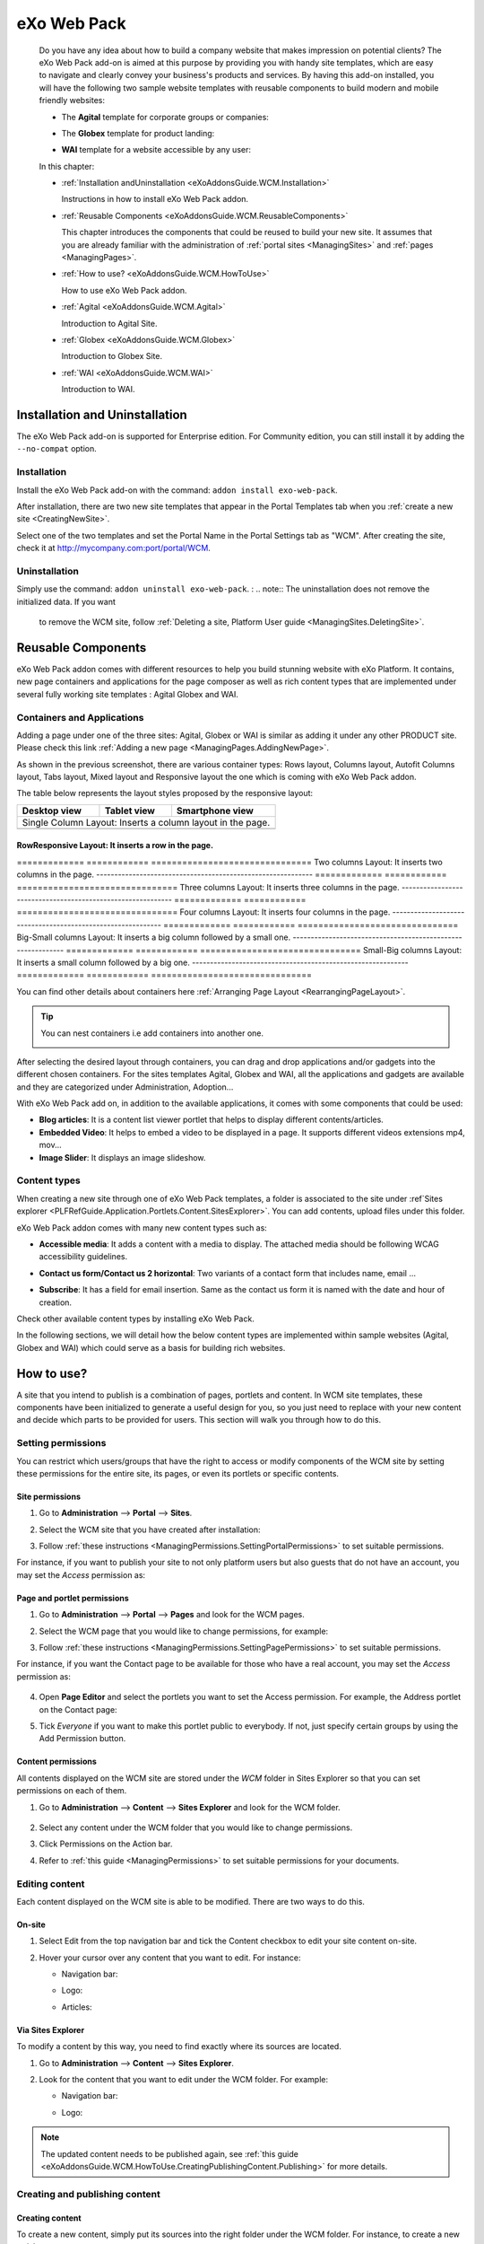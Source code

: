 .. _WCM:

###############
eXo Web Pack
###############

    Do you have any idea about how to build a company website that makes
    impression on potential clients? The eXo Web Pack add-on is
    aimed at this purpose by providing you with handy site templates,
    which are easy to navigate and clearly convey your business's
    products and services. By having this add-on installed, you will
    have the following two sample website templates with reusable
    components to build modern and mobile friendly websites:

    -  The **Agital** template for corporate groups or companies:

       |image0|

    -  The **Globex** template for product landing:

       |image1|

    -  **WAI** template for a website accessible by any user:

       |image2|

    In this chapter:

    -  :ref:`Installation andUninstallation <eXoAddonsGuide.WCM.Installation>`

       Instructions in how to install eXo Web Pack addon.

    -  :ref:`Reusable Components <eXoAddonsGuide.WCM.ReusableComponents>`

       This chapter introduces the components that could be reused to
       build your new site. It assumes that you are already familiar
       with the administration of :ref:`portal sites <ManagingSites>`
       and :ref:`pages <ManagingPages>`.

    -  :ref:`How to use? <eXoAddonsGuide.WCM.HowToUse>`

       How to use eXo Web Pack addon.

    -  :ref:`Agital <eXoAddonsGuide.WCM.Agital>`

       Introduction to Agital Site.

    -  :ref:`Globex <eXoAddonsGuide.WCM.Globex>`

       Introduction to Globex Site.

    -  :ref:`WAI <eXoAddonsGuide.WCM.WAI>`

       Introduction to WAI.

.. _eXoAddonsGuide.WCM.Installation:

===============================
Installation and Uninstallation
===============================

The eXo Web Pack add-on is supported for Enterprise edition.
For Community edition, you can still install it by adding the
``--no-compat`` option.

.. _eXoAddonsGuide.WCM.Installation.Install:

Installation
~~~~~~~~~~~~~

Install the eXo Web Pack add-on with the command:
``addon install exo-web-pack``.

After installation, there are two new site templates that appear in the
Portal Templates tab when you :ref:`create a new site <CreatingNewSite>`.

|image3|

Select one of the two templates and set the Portal Name in the Portal
Settings tab as "WCM". After creating the site, check it at
`http://mycompany.com:port/portal/WCM <http://mycompany.com:port/portal/WCM>`__.

.. _eXoAddonsGuide.WCM.Installation.uninstall:

Uninstallation
~~~~~~~~~~~~~~~

Simply use the command: ``addon uninstall exo-web-pack``.
:
.. note:: The uninstallation does not remove the initialized data. If you want 
          to remove the WCM site, follow :ref:`Deleting a site, Platform User guide <ManagingSites.DeletingSite>`.

.. _eXoAddonsGuide.WCM.ReusableComponents

===================
Reusable Components
===================


eXo Web Pack addon comes with different resources to help you
build stunning website with eXo Platform. It contains, new page
containers and applications for the page composer as well as rich
content types that are implemented under several fully working site
templates : Agital Globex and WAI.

.. _eXoAddonsGuide.WCM.ReusableComponents.AppsandContainers:

Containers and Applications
~~~~~~~~~~~~~~~~~~~~~~~~~~~~

Adding a page under one of the three sites: Agital, Globex or WAI is
similar as adding it under any other PRODUCT site. Please check this
link :ref:`Adding a new page <ManagingPages.AddingNewPage>`.

|image4|

As shown in the previous screenshot, there are various container types:
Rows layout, Columns layout, Autofit Columns layout, Tabs layout, Mixed
layout and Responsive layout the one which is coming with eXo Web Pack
addon.

The table below represents the layout styles proposed by the responsive
layout:


=============  ============  ===============================
Desktop view   Tablet view   Smartphone view  
=============  ============  ===============================
Single Column Layout: Inserts a column layout in the page.
------------------------------------------------------------
|image63|      |image64|     |image65|   
=============  ============  ===============================
RowResponsive Layout: It inserts a row in the page.
------------------------------------------------------------
|image66|      |image67|     |image68| 
=============  ============  ===============================
Two columns Layout: It inserts two columns in the page.
------------------------------------------------------------
|image69|      |image70|     |image71| 
=============  ============  ===============================
Three columns Layout: It inserts three columns in the page.
------------------------------------------------------------
|image72|      |image73|     |image74|
=============  ============  ===============================
Four columns Layout: It inserts four columns in the page.
------------------------------------------------------------
|image75|      |image76|     |image77|
=============  ============  ===============================
Big-Small columns Layout: It inserts a big column followed 
by a small one.
------------------------------------------------------------
|image78|      |image79|     |image80|
=============  ============  ===============================
Small-Big columns Layout: It inserts a small column followed 
by a big one.
------------------------------------------------------------
|image81|      |image82|     |image83|
=============  ============  ===============================


You can find other details about containers here :ref:`Arranging Page Layout <RearrangingPageLayout>`.

.. tip:: You can nest containers i.e add containers into another one.

              |image5|

After selecting the desired layout through containers, you can drag and
drop applications and/or gadgets into the different chosen containers.
For the sites templates Agital, Globex and WAI, all the applications and
gadgets are available and they are categorized under Administration,
Adoption...

With eXo Web Pack add on, in addition to the available
applications, it comes with some components that could be used:

|image6|

-  **Blog articles**: It is a content list viewer portlet  that helps to 
   display different contents/articles.

-  **Embedded Video**: It helps to embed a video to be displayed in a
   page. It supports different videos extensions mp4, mov...

-  **Image Slider**: It displays an image slideshow.

.. _eXoAddonsGuide.WCM.ReusableComponents.ContentTypes:

Content types
~~~~~~~~~~~~~~

When creating a new site through one of eXo Web Pack templates,
a folder is associated to the site under :ref`Sites explorer <PLFRefGuide.Application.Portlets.Content.SitesExplorer>`.
You can add contents, upload files under this folder.

eXo Web Pack addon comes with many new content types such as:

-  **Accessible media**: It adds a content with a media to display. The
   attached media should be following WCAG accessibility guidelines.

   |image7|

-  **Contact us form/Contact us 2 horizontal**: Two variants of a
   contact form that includes name, email ...

   |image8|

-  **Subscribe**: It has a field for email insertion. Same as the
   contact us form it is named with the date and hour of creation.

   |image9|

Check other available content types by installing eXo Web Pack.

|image10|

In the following sections, we will detail how the below content types
are implemented within sample websites (Agital, Globex and WAI) which
could serve as a basis for building rich websites.

.. _eXoAddonsGuide.WCM.HowToUse:

===========
How to use?
===========


A site that you intend to publish is a combination of pages, portlets
and content. In WCM site templates, these components have been
initialized to generate a useful design for you, so you just need to
replace with your new content and decide which parts to be provided for
users. This section will walk you through how to do this.

.. _eXoAddonsGuide.WCM.HowToUse.SettingPermission:

Setting permissions
~~~~~~~~~~~~~~~~~~~~

You can restrict which users/groups that have the right to access or
modify components of the WCM site by setting these permissions for the
entire site, its pages, or even its portlets or specific contents.

.. _WCM.SitePermissions:

Site permissions
-----------------

1. Go to **Administration** --> **Portal** --> **Sites**.

2. Select the WCM site that you have created after installation:

   |image11|

3. Follow :ref:`these instructions <ManagingPermissions.SettingPortalPermissions>`
   to set suitable permissions.

For instance, if you want to publish your site to not only platform
users but also guests that do not have an account, you may set the
*Access* permission as:

|image12|

.. _WCM.PagePortalPermissions:

Page and portlet permissions
------------------------------

1. Go to **Administration** --> **Portal** --> **Pages** and look for the WCM
   pages.

2. Select the WCM page that you would like to change permissions, for
   example:

   |image13|

3. Follow :ref:`these instructions <ManagingPermissions.SettingPagePermissions>`
   to set suitable permissions.

For instance, if you want the Contact page to be available for those who
have a real account, you may set the *Access* permission as:

   |image14|

4. Open **Page Editor** and select the portlets you want to set the Access
   permission. For example, the Address portlet on the Contact page:

   |image15|

5. Tick *Everyone* if you want to make this portlet public to everybody. If
   not, just specify certain groups by using the Add Permission button.

   |image16|

.. _WCM.ContentPermissions:

Content permissions
---------------------

All contents displayed on the WCM site are stored under the *WCM* folder
in Sites Explorer so that you can set permissions on each of them.

1. Go to **Administration** --> **Content** --> **Sites Explorer** and look for
   the WCM folder.

    |image17|

2. Select any content under the WCM folder that you would like to change
   permissions.

3. Click Permissions on the Action bar.

4. Refer to :ref:`this guide <ManagingPermissions>` to set suitable 
   permissions for your documents.

.. _eXoAddonsGuide.WCM.HowToUse.EditingContent:

Editing content
~~~~~~~~~~~~~~~~

Each content displayed on the WCM site is able to be modified. There are
two ways to do this.

.. _OnSiteEditing:

On-site
---------

1. Select Edit from the top navigation bar and tick the Content checkbox to
   edit your site content on-site.

   |image18|

2. Hover your cursor over any content that you want to edit. For instance:

   -  Navigation bar:

      |image19|

   -  Logo:

      |image20|

   -  Articles:

      |image21|
      

.. _ViaSitesExplorerEditing:

Via Sites Explorer
---------------------

To modify a content by this way, you need to find exactly where its
sources are located.

1. Go to **Administration** --> **Content** --> **Sites Explorer**.

2. Look for the content that you want to edit under the WCM folder. For
   example:

   -  Navigation bar:

      |image22|

   -  Logo:

      |image23|

.. note:: The updated content needs to be published again, see :ref:`this guide <eXoAddonsGuide.WCM.HowToUse.CreatingPublishingContent.Publishing>`
          for more details.

.. _eXoAddonsGuide.WCM.HowToUse.CreatingPublishingContent:

Creating and publishing content
~~~~~~~~~~~~~~~~~~~~~~~~~~~~~~~~~

.. _eXoAddonsGuide.WCM.HowToUse.CreatingPublishingContent.Create:

Creating content
-----------------

To create a new content, simply put its sources into the right folder
under the WCM folder. For instance, to create a new article:

1. Go to **Administration** --> **Content** --> **Sites Explorer**.

2. Select the *homeArticles* folder.

   |image24|

3. Click the ``New Content`` button on the Action bar.

4. Create the main content for this article. For instance:

   |image25|

5. Click Save or Save & Close to save this article.

.. _eXoAddonsGuide.WCM.HowToUse.CreatingPublishingContent.Publishing:


Publishing content
--------------------

The newly created content will not be published by default. To do this,
follow the steps below:

1. Go to **Administration** --> **Content** --> **Sites Explorer**.

2. Select the content that you want to publish.

3. Click **More** --> **Publications** --> **Published** or **More** --> **Publish**. 
   The content will be available on your WCM site immediately.

    |image26|


.. _eXoAddonsGuide.WCM.Agital:

======
Agital
======

This template is designed with five main pages, including the Home,
About, Services, Blog and Contact pages. In this section, you are going
to learn how to leverage this design to best introduce your company.

Company logo
~~~~~~~~~~~~~

|image27|

The logo is a web content named *AgitalLogo* which is located in the
``WCM/web contents/site artifacts`` folder in **Sites Explorer**.

Navigation bar
~~~~~~~~~~~~~~~

You can define a multi-level navigation bar as follows:

|image28|

This navigation is a web content named *AgitalNavigation* which is
located in the ``WCM/web contents/site artifacts`` folder in **Sites Explorer**.

Home page
~~~~~~~~~~~

This page is a combination of ten portlets that are Banner, Solutions,
Projects, Results, Hello there, News, Welcome, Articles, Why us and
Services. They are arranged like this:

|image29|

The Banner portlet
-------------------

This is an image sliding banner which displays images from the
*homeBanner* folder under the WCM folder. These images will be shown as
follows:

|image30|

Besides, you have an option to include a title and a subtitle for each
image.

The Solutions, Projects and Results portlets
----------------------------------------------

|image31|

These three portlets bring you a chance to present essential
information, such as projects, potential solutions and achievements.
These contents are located in the ``WCM/web contents/site artifacts``
folder with the names *homeProjects*, *homeSolutions* and *homeResults*
respectively.

The Hello there, Welcome and Why us portlets
----------------------------------------------

These portlets allow you to briefly introduce your company. Therefore,
you should try to leverage them to convince customers at a glance. For
instance:

-  The Hello there portlet:

   |image32|

-  The Welcome portlet:

   |image33|

-  The Why us portlet:

   |image34|

Their resources are located in the ``WCM/web contents/site artifacts``
folder with the names *Home, homeWelcomeFolder* and *homeWhyUs*
respectively.

The News and Articles portlets
---------------------------------

These portlets show daily updated information which could be under a
news or an article. The information is displayed as a list by the
created time.

-  The News portlet:

   |image35|

-  The Articles portlet:

   |image36|

.. _eXoAddonsGuide.WCM.SiteSampe.Agital.HomeServices:

The Services portlets
----------------------

The portlet lists the services that your company is offering to
customers.

|image37|

.. _eXoAddonsGuide.WCM.SiteSampe.Agital.About:

About page
~~~~~~~~~~~~

This page contains the Testimonials, A Few Words About Us and Our Work
Team portlets. They are arranged like this:

|image38|

-  The Testimonials portlet shows words from other partners saying about
   your company, products and services. Its resources are located under
   the ``WCM/web contents/site artifacts/aboutTestimonials`` folder.

-  The A Few Words About Us portlet shows brief words about your
   company. Its resources are located under the
   ``WCM/web contents/site artifacts/aboutAFewWordsFolder`` folder.

-  The Our Work Team portlet presents the key members in your company.
   Its resources are located under the
   ``WCM/web contents/site artifacts/aboutOurWorkTeam`` folder.

.. _eXoAddonsGuide.WCM.SiteSampe.Agital.Services:

Services page
~~~~~~~~~~~~~~~~

This page contains only one portlet which is the *Services* portlet.
This portlet displays the same information as :ref:`this one <eXoAddonsGuide.WCM.SiteSampe.Agital.HomeServices>` 
but with an illustrative image and a short description.

|image39|

Blog page
~~~~~~~~~~

This page lists all blog posts as well as their categories and archives.

|image40|

The Comment feature is integrated to allow commenting on each blog
entry.

Contact page
~~~~~~~~~~~~~~~

This page provides you with three useful tools which are the *Contact
Us, Contact Form* and *Address* portlets.

|image41|

These portlets help you to show the company address and provide a form
to collect feedback from customers.

.. _eXoAddonsGuide.WCM.Globex:

======
Globex
======

This template is for a landing page that helps you to present your
company product effectively. The template is divided into two parts:

-  The first part with the *Title, Introduction, Services, Feature,
   Video* and *Quote* portlets.

   |image42|

-  The second part with the *PricingLeft, PricingRight1, PricingRight2,
   WhatTheySay, AskedQuestions, SubscribesLeft, SubscribesRight,
   ContactLeft* and *ContactRight* portlets.

   |image43|

You will be introduced each of these portlets in more details about
their usage.

**Title**

This is a web content that contains a background image, company name and
some additional titles.

|image44|

These resources are located in the
``WCM/web contents/site artifacts/Title`` folder.

**Introduction**

This is a web content that shows a short description about your product.

|image45|

The resource is located in the
``WCM/web contents/site artifacts/introductions`` folder.

**Services**

This is the same as :ref:`this portlet <eXoAddonsGuide.WCM.SiteSampe.Agital.Services>` 
but with an additional title and subtitle.

|image46|

**Features**

This portlet presents the most outstanding features of your product.

|image47|

You can find the resources in the
``WCM/web contents/site artifacts/Features`` folder.

**Video**

This portlet embeds an introduction video of your product. Supported
videos include youtube, vimeo and dailymotion.

|image48|

You can find the resources in the
``WCM/web contents/site artifacts/video`` content.

**Quote**

This portlet shows well-known words of a celebrity.

|image49|

You can find the resources in the
``WCM/web contents/site artifacts/quote`` content.

**Pricing**

This section contains three portlets that allow you to provide customers
with pricing information for basic and professional versions of your
product.

|image50|

You can find the resources named *pricingleft, pricingmid* and
*pricingright* in the ``WCM/web contents/site artifacts`` folder.

**WhatTheySay**

This is the same as the Testimonials portlet in :ref:`this template <eXoAddonsGuide.WCM.SiteSampe.Agital.About>`
but with a different style.

|image51|

You can find the resources in the
``WCM/web contents/site artifacts/whattheysay`` folder.

**Asked Questions**

This portlet displays the most frequently asked questions from your
customers.

|image52|

You can find the resources in the
``WCM/web contents/site artifacts/AskedQuestions`` folder.

**Subscription**

This portlet allows people to subscribe your product by their email.

|image53|

You can find the resources in the
``WCM/web contents/site artifacts/subscribes`` content.

**Contacts**

This portlet helps you to show the company address and provide a form to
collect feedback from customers.

|image54|

You can find the resources in the
``WCM/web contents/site artifacts/contact`` content.

.. _eXoAddonsGuide.WCM.WAI:

===
WAI
===


WAI is a web template designed to be as accessible as
possible to all who seek access to information on a website. eXo Platform
makes the website with this template available to any user, regardless
of its visual, auditory, physical, speech, cognitive, and neurological
disabilities. To achieve this, the goal is to reach a level of access
consistent with some standards such as WCAG 2.0 (Web Content
Accessibility Guidelines) and also the RGAA for the French
Administration. eXo Platform has been improved to be compliant with these
rules. Therefore, by using WAI template, eXo Platform
provides users with a way to create an accessible site and accessible
contents regardless of their roles. This site is accessible without
JavaScript enabled on the browser.

To check the compliance of this template, the following tools are used:

-  `W3C validator <http://validator.w3.org/>`__ XHTML 1.0 Transitional

-  `Achecker <http://achecker.ca/checker/index.php>`__ with the rules of
   WCAG 2.0 AA

.. _WAI.HowToUse:

How to use WAI template
~~~~~~~~~~~~~~~~~~~~~~~~

The homepage of WAI appears as below.

|image55|

This accessible site provides you with some following features:

-  **Skip to content** |image56| : Ignores navigation links, banner, or
   redundant information, and directly go to the main content of a page.

-  **Site map** |image57| : Shows a list of pages of the current
   template.

-  **Accessibility** |image58|: Accesses a specific page about the
   accessibility policy. It explains what the accessibility is, how to
   navigate into the site, and describes the available features of the
   accessible portal.

-  **Font size** |image59| : Selects your desired font size, including
   **Normal**, **Medium**, and **Large** sizes. The default size is
   **Normal**.

-  **Color themes** |image60| : Changes the skin color of the website
   into **High Contrast**, or return to the default skin with **Normal
   Contrast**.

-  **Search** |image61| : Searches for accessible content in the website.

-  **Breadcrumb** |image62| : Eases and keeps a consistent navigation.
   With the breadcrumb, you can easily navigate in an accessible
   website.

-  **Navigation without JavaScript**: One of the successful criteria of
   a website is to have accessible links and menu before the content
   when it is displayed like a screen reader. If JavaScript is disabled,
   you are still able to navigate, and the menu is expanded by default
   in this case.



.. |image0| image:: images/wcm/agital_interface.png
.. |image1| image:: images/wcm/globex_interface.png
.. |image2| image:: images/wcm/wai_interface.png
.. |image3| image:: images/wcm/select_template.png
.. |image4| image:: images/wcm/containers.png
   :width: 7.00000cm
.. |image5| image:: images/wcm/nested_containers.png
   :width: 10.00000cm
.. |image6| image:: images/wcm/components.png
   :width: 7.00000cm
.. |image7| image:: images/wcm/accMedia.png
   :width: 10.00000cm
.. |image8| image:: images/wcm/contactus.png
   :width: 10.00000cm
.. |image9| image:: images/wcm/subscribe.png
   :width: 10.00000cm
.. |image10| image:: images/wcm/contents.png
   :width: 7.00000cm
.. |image11| image:: images/wcm/wcm_site_config.png
.. |image12| image:: images/wcm/wcm_access_permission.png
.. |image13| image:: images/wcm/wcm_pages.png
.. |image14| image:: images/wcm/page_permission.png
.. |image15| image:: images/wcm/portlet_edit.png
.. |image16| image:: images/wcm/portlet_permission.png
.. |image17| image:: images/wcm/wcm_folder.png
.. |image18| image:: images/wcm/edit_content.png
.. |image19| image:: images/wcm/menu_bar.png
.. |image20| image:: images/wcm/logo.png
.. |image21| image:: images/wcm/articles.png
.. |image22| image:: images/wcm/navigation_bar_site_explorer.png
.. |image23| image:: images/wcm/logo_site_explorer.png
.. |image24| image:: images/wcm/home_articles.png
.. |image25| image:: images/wcm/new_article.png
.. |image26| image:: images/wcm/publish_publication.png
.. |image27| image:: images/wcm/logo_agital.png
.. |image28| image:: images/wcm/navigation_agital.png
.. |image29| image:: images/wcm/home_layout.png
.. |image30| image:: images/wcm/slide_banner.png
.. |image31| image:: images/wcm/solution_project_result_agital.png
.. |image32| image:: images/wcm/hello_there.png
.. |image33| image:: images/wcm/welcome_agital.png
.. |image34| image:: images/wcm/why_us.png
.. |image35| image:: images/wcm/news_agital.png
.. |image36| image:: images/wcm/article_agital.png
.. |image37| image:: images/wcm/services_agital.png
.. |image38| image:: images/wcm/about_page_agital.png
.. |image39| image:: images/wcm/services_agital_portlet.png
.. |image40| image:: images/wcm/blog_agital.png
.. |image41| image:: images/wcm/contact_agital.png
.. |image42| image:: images/wcm/globex_layout_top.png
.. |image43| image:: images/wcm/globex_layout_bottom.png
.. |image44| image:: images/wcm/globex_title.png
.. |image45| image:: images/wcm/globex_introduction.png
.. |image46| image:: images/wcm/globex_services.png
.. |image47| image:: images/wcm/globex_feature.png
.. |image48| image:: images/wcm/globex_video.png
.. |image49| image:: images/wcm/globex_quote.png
.. |image50| image:: images/wcm/globex_price.png
.. |image51| image:: images/wcm/globex_whattheysay.png
.. |image52| image:: images/wcm/globex_question.png
.. |image53| image:: images/wcm/globex_subscribe.png
.. |image54| image:: images/wcm/globex_contact.png
.. |image55| image:: images/wai/WAI_interface.png
.. |image56| image:: images/common/1.png
   :width: 0.40000cm
.. |image57| image:: images/common/2.png
   :width: 0.40000cm
.. |image58| image:: images/common/3.png
   :width: 0.40000cm
.. |image59| image:: images/common/4.png
   :width: 0.40000cm
.. |image60| image:: images/common/5.png
   :width: 0.40000cm
.. |image61| image:: images/common/6.png
   :width: 0.40000cm
.. |image62| image:: images/common/7.png
   :width: 0.40000cm

.. |image63| image:: images/wcm/L1_desktop.png
.. |image64| image:: images/wcm/L1_tablet.png
.. |image65| image:: images/wcm/L1_smartphone.png
.. |image66| image:: images/wcm/L2_desktop.png
.. |image67| image:: images/wcm/L2_tablet.png
.. |image68| image:: images/wcm/L2_smartphone.png
.. |image69| image:: images/wcm/L3_desktop.png
.. |image70| image:: images/wcm/L3_tablet.png
.. |image71| image:: images/wcm/L3_smartphone.png
.. |image72| image:: images/wcm/L4_desktop.png
.. |image73| image:: images/wcm/L4_tablet.png
.. |image74| image:: images/wcm/L4_smartphone.png
.. |image75| image:: images/wcm/L5_desktop.png
.. |image76| image:: images/wcm/L5_tablet.png
.. |image77| image:: images/wcm/L5_smartphone.png
.. |image78| image:: images/wcm/L6_desktop.png
.. |image79| image:: images/wcm/L6_tablet.png
.. |image80| image:: images/wcm/L6_smartphone.png
.. |image81| image:: images/wcm/L7_desktop.png
.. |image82| image:: images/wcm/L7_tablet.png
.. |image83| image:: images/wcm/L7_smartphone.png
